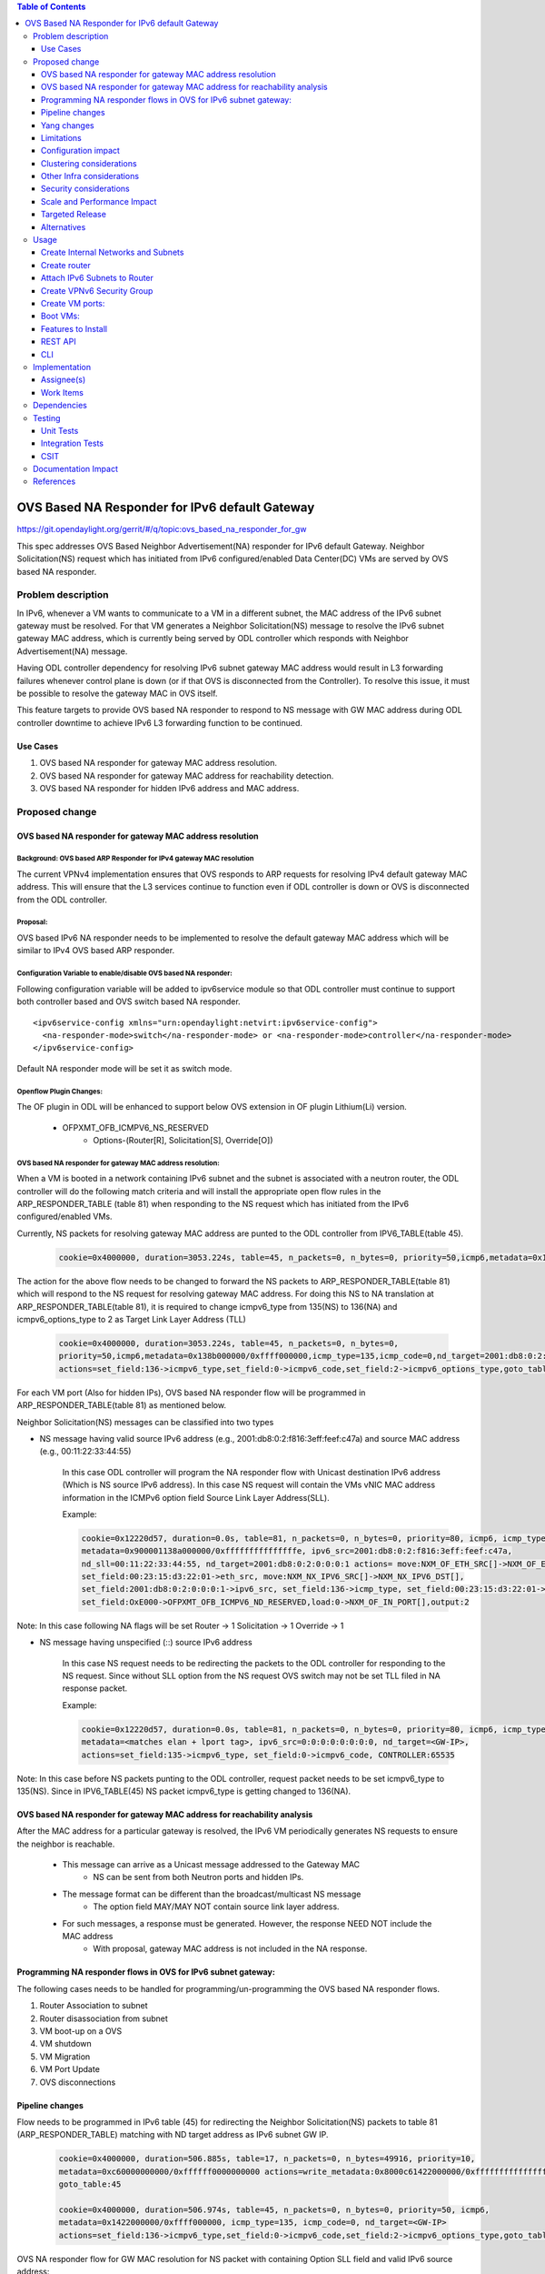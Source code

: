 .. contents:: Table of Contents
         :depth: 3

================================================
OVS Based NA Responder for IPv6 default Gateway
================================================

https://git.opendaylight.org/gerrit/#/q/topic:ovs_based_na_responder_for_gw

This spec addresses OVS Based Neighbor Advertisement(NA) responder for IPv6 default Gateway.
Neighbor Solicitation(NS) request which has initiated from IPv6 configured/enabled
Data Center(DC) VMs are served by OVS based NA responder.


Problem description
===================

In IPv6, whenever a VM wants to communicate to a VM in a different subnet, the MAC address of the
IPv6 subnet gateway must be resolved. For that VM generates a Neighbor Solicitation(NS)
message to resolve the IPv6 subnet gateway MAC address, which is currently being served by ODL
controller which responds with Neighbor Advertisement(NA) message.

Having ODL controller dependency for resolving IPv6 subnet gateway MAC address would result in L3
forwarding failures whenever control plane is down (or if that OVS is disconnected from the
Controller). To resolve this issue, it must be possible to resolve the gateway MAC in OVS itself.

This feature targets to provide OVS based NA responder to respond to NS message with GW MAC
address during ODL controller downtime to achieve IPv6 L3 forwarding function to be continued.


Use Cases
---------
1. OVS based NA responder for gateway MAC address resolution.

2. OVS based NA responder for gateway MAC address for reachability detection.

3. OVS based NA responder for hidden IPv6 address and MAC address.


Proposed change
===============

OVS based NA responder for gateway MAC address resolution
----------------------------------------------------------

Background: OVS based ARP Responder for IPv4 gateway MAC resolution
^^^^^^^^^^^^^^^^^^^^^^^^^^^^^^^^^^^^^^^^^^^^^^^^^^^^^^^^^^^^^^^^^^^
The current VPNv4 implementation ensures that OVS responds to ARP requests for resolving IPv4
default gateway MAC address. This will ensure that the L3 services continue to function even
if ODL controller is down or OVS is disconnected from the ODL controller.


Proposal:
^^^^^^^^^
OVS based IPv6 NA responder needs to be implemented to resolve the default gateway MAC address
which will be similar to IPv4 OVS based ARP responder.


Configuration Variable to enable/disable OVS based NA responder:
^^^^^^^^^^^^^^^^^^^^^^^^^^^^^^^^^^^^^^^^^^^^^^^^^^^^^^^^^^^^^^^^
Following configuration variable will be added to ipv6service module so that ODL controller
must continue to support both controller based and OVS switch based NA responder.

::

  <ipv6service-config xmlns="urn:opendaylight:netvirt:ipv6service-config">
    <na-responder-mode>switch</na-responder-mode> or <na-responder-mode>controller</na-responder-mode>
  </ipv6service-config>

Default NA responder mode will be set it as switch mode.

Openflow Plugin Changes:
^^^^^^^^^^^^^^^^^^^^^^^^
The OF plugin in ODL will be enhanced to support below OVS extension in
OF plugin Lithium(Li) version.

  * OFPXMT_OFB_ICMPV6_NS_RESERVED
      * Options-(Router[R], Solicitation[S], Override[O])


OVS based NA responder for gateway MAC address resolution:
^^^^^^^^^^^^^^^^^^^^^^^^^^^^^^^^^^^^^^^^^^^^^^^^^^^^^^^^^^
When a VM is booted in a network containing IPv6 subnet and the subnet is associated
with a neutron router, the ODL controller will do the following match criteria and will install
the appropriate open flow rules in the ARP_RESPONDER_TABLE (table 81) when responding to the NS
request which has initiated from the IPv6 configured/enabled VMs.

Currently, NS packets for resolving gateway MAC address are punted to the ODL controller from
IPV6_TABLE(table 45).

    .. code-block:: bash

       cookie=0x4000000, duration=3053.224s, table=45, n_packets=0, n_bytes=0, priority=50,icmp6,metadata=0x138b000000/0xffff000000,icmp_type=135,icmp_code=0,nd_target=2001:db8:0:2:0:0:0:1 actions=CONTROLLER:65535

The action for the above flow needs to be changed to forward the NS packets to
ARP_RESPONDER_TABLE(table 81) which will respond to the NS request for resolving gateway
MAC address. For doing this NS to NA translation at ARP_RESPONDER_TABLE(table 81),
it is required to change icmpv6_type from 135(NS) to 136(NA) and icmpv6_options_type to 2 as
Target Link Layer Address (TLL)

    .. code-block:: bash

       cookie=0x4000000, duration=3053.224s, table=45, n_packets=0, n_bytes=0,
       priority=50,icmp6,metadata=0x138b000000/0xffff000000,icmp_type=135,icmp_code=0,nd_target=2001:db8:0:2:0:0:0:1
       actions=set_field:136->icmpv6_type,set_field:0->icmpv6_code,set_field:2->icmpv6_options_type,goto_table:81


For each VM port (Also for hidden IPs), OVS based NA responder flow will be programmed in
ARP_RESPONDER_TABLE(table 81) as mentioned below.

Neighbor Solicitation(NS) messages can be classified into two types

* NS message having valid source IPv6 address (e.g., 2001:db8:0:2:f816:3eff:feef:c47a) and source MAC address 
  (e.g., 00:11:22:33:44:55)

    In this case ODL controller will program the NA responder flow with Unicast
    destination IPv6 address (Which is NS source IPv6 address). In this case
    NS request will contain the VMs vNIC MAC address information in the ICMPv6
    option field Source Link Layer Address(SLL).

    Example:

    .. code-block:: bash

       cookie=0x12220d57, duration=0.0s, table=81, n_packets=0, n_bytes=0, priority=80, icmp6, icmp_type=136,
       metadata=0x900001138a000000/0xfffffffffffffffe, ipv6_src=2001:db8:0:2:f816:3eff:feef:c47a,
       nd_sll=00:11:22:33:44:55, nd_target=2001:db8:0:2:0:0:0:1 actions= move:NXM_OF_ETH_SRC[]->NXM_OF_ETH_DST[],
       set_field:00:23:15:d3:22:01->eth_src, move:NXM_NX_IPV6_SRC[]->NXM_NX_IPV6_DST[],
       set_field:2001:db8:0:2:0:0:0:1->ipv6_src, set_field:136->icmp_type, set_field:00:23:15:d3:22:01->nd-tll,
       set_field:OxE000->OFPXMT_OFB_ICMPV6_ND_RESERVED,load:0->NXM_OF_IN_PORT[],output:2

Note:
In this case following NA flags will be set
Router -> 1
Solicitation -> 1
Override -> 1


* NS message having unspecified (::) source IPv6 address

    In this case NS request needs to be redirecting the packets to the ODL controller for responding
    to the NS request. Since without SLL option from the NS request OVS switch may not be set TLL filed
    in NA response packet.

    Example:

    .. code-block:: bash

       cookie=0x12220d57, duration=0.0s, table=81, n_packets=0, n_bytes=0, priority=80, icmp6, icmp_type=136,
       metadata=<matches elan + lport tag>, ipv6_src=0:0:0:0:0:0:0:0, nd_target=<GW-IP>,
       actions=set_field:135->icmpv6_type, set_field:0->icmpv6_code, CONTROLLER:65535

Note:
In this case before NS packets punting to the ODL controller, request packet needs to be set icmpv6_type to 135(NS). Since in IPV6_TABLE(45) NS packet icmpv6_type is getting changed to 136(NA).

OVS based NA responder for gateway MAC address for reachability analysis
-------------------------------------------------------------------------
After the MAC address for a particular gateway is resolved, the IPv6 VM periodically
generates NS requests to ensure the neighbor is reachable.

   * This message can arrive as a Unicast message addressed to the Gateway MAC
       * NS can be sent from both Neutron ports and hidden IPs.

   * The message format can be different than the broadcast/multicast NS message
       * The option field MAY/MAY NOT contain source link layer address.

   * For such messages, a response must be generated. However, the response NEED NOT include the MAC address
       * With proposal, gateway MAC address is not included in the NA response.


Programming NA responder flows in OVS for IPv6 subnet gateway:
--------------------------------------------------------------
The following cases needs to be handled for programming/un-programming the OVS based NA
responder flows.

1) Router Association to subnet
2) Router disassociation from subnet
3) VM boot-up on a OVS
4) VM shutdown
5) VM Migration
6) VM Port Update
7) OVS disconnections


Pipeline changes
----------------
Flow needs to be programmed in IPv6 table (45) for redirecting the Neighbor Solicitation(NS)
packets to table 81 (ARP_RESPONDER_TABLE) matching with ND target address as IPv6 subnet GW IP.

    .. code-block:: bash

       cookie=0x4000000, duration=506.885s, table=17, n_packets=0, n_bytes=49916, priority=10,
       metadata=0xc60000000000/0xffffff0000000000 actions=write_metadata:0x8000c61422000000/0xfffffffffffffffe,
       goto_table:45

       cookie=0x4000000, duration=506.974s, table=45, n_packets=0, n_bytes=0, priority=50, icmp6,
       metadata=0x1422000000/0xffff000000, icmp_type=135, icmp_code=0, nd_target=<GW-IP>
       actions=set_field:136->icmpv6_type,set_field:0->icmpv6_code,set_field:2->icmpv6_options_type,goto_table:81


OVS NA responder flow for GW MAC resolution for NS packet with containing Option SLL field and
valid IPv6 source address:

    .. code-block:: bash

       cookie=0x12220d57, duration=0.0s, table=81, n_packets=0, n_bytes=0, priority=80,icmp6,
       icmp_type=136, metadata=<matches elan + lport tag>, ipv6_src=<VM-IP-Address>,
       nd_sll=<VM-MAC-Address>, nd_target=<GW-IP>, actions= move:NXM_OF_ETH_SRC[]->NXM_OF_ETH_DST[],
       set_field:<GW-Mac-Address>->eth_src, move:NXM_NX_IPV6_SRC[]->NXM_NX_IPV6_DST[],
       set_field:<GW IP>->ipv6_src, set_field:136->icmp_type, set_field:<GW-mac-Address>->nd-tll,
       set_field:OxE000-> OFPXMT_OFB_ICMPV6_ND_RESERVED,load:0->NXM_OF_IN_PORT[],output:<VM port>

OVS NA responder flow for GW MAC address reachability checking for NS packet without containing Option SLL
field and valid IPv6 source address:

    .. code-block:: bash

       cookie=0x12220d57, duration=0.0s, table=81, n_packets=0, n_bytes=0, priority=80, icmp6, icmp_type=136,
       metadata=<matches elan + lport tag>, ipv6_src=<VM-IP-Address>, nd_sll=<Wildcard the match>,
       nd_target=<GW-IP>, actions= move:NXM_OF_ETH_SRC[]->NXM_OF_ETH_DST[],
       set_field:<GW-Mac-Address>->eth_src, set_field:<All_Node_Multicast_Address>->ipv6_dst,
       set_field:<GW IP>->ipv6_src, set_field:136->icmp_type,set_field:OxE000->OFPXMT_OFB_ICMPV6_ND_RESERVED,
       load:0->NXM_OF_IN_PORT[],output:<VM port>

OVS NA responder flow for GW MAC resolution for NS packet without containing Option SLL field and
unspecified IPv6 source address:

    In this case NS request needs to be redirecting the packets to the ODL controller for responding
    to the NS request. Since without SLL option field from the NS request OVS switch may not be able to
    set TLL filed in NA response packet.

    .. code-block:: bash

       cookie=0x12220d57, duration=0.0s, table=81, n_packets=0, n_bytes=0, priority=80, icmp6, icmp_type=136,
       metadata=<matches elan + lport tag>, ipv6_src=0:0:0:0:0:0:0:0, nd_target=<GW-IP>,
       actions=set_field:135->icmpv6_type, set_field:0->icmpv6_code, CONTROLLER:65535

Yang changes
------------
For the new configuration knob a new yang ipv6service-config shall be added in IPv6 service,
with the container for holding the IPv6 NA responder mode configured. It will have two options
controller and switch, with switch being the default.

::

  container ipv6service-config {
    config true;
    leaf na-responder-mode {
        type enumeration {
            enum "controller";
            enum "switch";
        }
        default "switch";
    }
  }

Limitations
-----------
ODL controller dependency is still required for one of the corner UC as below.

  * NS packet without containing Option SLL field and unspecified IPv6 source address (::)

Configuration impact
--------------------
The proposed change requires the IPv6 service to provide a configuration knob to switch between the
controller based/switch based implementation. A new configuration file
netvirt-ipv6service-config.xml shall be added with default value switch.

::

  <ipv6service-config xmlns="urn:opendaylight:netvirt:ipv6service-config">
    <na-responder-mode>switch</na-responder-mode>
  </ipv6service-config>

The dynamic update of na-responder-mode will not be supported. To change the na-responder-mode
the controller cluster needs to be restarted after changing the na-responder-mode. On restart the
IPv6 NA responder for gateway MAC address lifecycle will be reset and after the controller comes up
in the updated na-responder-mode, a new set of ovs flows will be installed on the openvswitch and
it can be different from the ones that were forwarding traffic earlier.

Clustering considerations
-------------------------
None

Other Infra considerations
--------------------------
None

Security considerations
-----------------------
None

Scale and Performance Impact
----------------------------
The new OVS based NA responder implementation is expected to improve the performance when compared
to the existing one and will reduce the overhead of the ODL controller.

Targeted Release
-----------------
Fluorine

Alternatives
------------
None

Usage
=====

Create Internal Networks and Subnets
------------------------------------

::

 openstack network create vpn6_net_1
 openstack network create vpn6_net_2

 openstack subnet create --network vpn6_net_1 --subnet-range 2001:db8:0:2::/64 vpn6_sub_1 --ip-version=6 --ipv6-address-mode=slaac --ipv6-ra-mode=slaac

 openstack subnet create --network vpn6_net_2 --subnet-range 2001:db8:0:3::/64 vpn6_sub_2 --ip-version=6 --ipv6-address-mode=slaac --ipv6-ra-mode=slaac

Create router
-------------
::

 openstack router create vpn6_router

Attach IPv6 Subnets to Router
-----------------------------
::

 openstack router add subnet vpn6_router vpn6_sub_1
 openstack router add subnet vpn6_router vpn6_sub_2

Create VPNv6 Security Group
-----------------------------
::

 openstack security group create vpn6_sg
 openstack security group rule create vpn6_sg --ingress --ethertype IPv6 --dst-port 1:65535 --protocol tcp
 openstack security group rule create vpn6_sg --egress --ethertype IPv6 --dst-port 1:65535 --protocol tcp
 openstack security group rule create vpn6_sg --ingress --ethertype IPv6 --protocol icmp
 openstack security group rule create vpn6_sg --egress --ethertype IPv6 --protocol icmp
 openstack security group rule create vpn6_sg --ingress --ethertype IPv6 --dst-port 1:65535 --protocol udp
 openstack security group rule create vpn6_sg --egress --ethertype IPv6 --dst-port 1:65535 --protocol udp

Create VM ports:
----------------
::

 openstack port create --network vpn6_net_1 vpn6_net_1_port_1 --security-group vpn6_sg
 openstack port create --network vpn6_net_2 vpn6_net_2_port_1 --security-group vpn6_sg

Boot VMs:
---------
::

 openstack server create --image <VM-Image> --flavor <VM-Flavor> --nic port-id=vpn6_net_1_port_1 --availability-zone nova:<Hypervisor-Name> <VM-Name>
 openstack server create --image <VM-Image> --flavor <VM-Flavor> --nic port-id=vpn6_net_2_port_1 --availability-zone nova:<Hypervisor-Name> <VM-Name>

Features to Install
-------------------
odl-netvirt-openstack

REST API
--------
No new REST API being added.

CLI
---
No new CLI being added.

Implementation
==============

Assignee(s)
-----------
Primary assignee:
  Karthikeyan Krishnan <karthikeyan.k@altencalsoftlabs.com/karthikeyangceb007@gmail.com>

Other contributors:
  Somashekar Byrappa <somashekar.b@altencalsoftlabs.com>

  Nithi Thomas <nithi.t@altencalsoftlabs.com>


Work Items
----------
* Write a framework which can support multiple modes of NA responder implementation.
* Add support in openflow plugin for OVS based NA responder actions.
* Add support in genius for OVS based NA responder actions.
* Add a config parameter to select between controller based and ovs based NA responder.
* Add the flow programming for OVS based NA responder in netvirt.
* Write Unit tests for OVS based NA responder.

Dependencies
============
The following OVS extensions are required to support this feature on ODL controller.

  * The OVS must implement the OF extensions to support match and set field actions for the
    RESERVED field of NA message.
  * The OVS must implement the OF extension to modify to the Type field of the NS Option
    from SLL to TLL.

<TBD>updating the OVS extension available version.

Testing
=======

Unit Tests
----------
Unit test needs to be added for the new OVS based NA responder mode. It shall use the component
tests framework

Integration Tests
-----------------
Integration tests needs to be added for the OVS based NA responder flows.

CSIT
----
Run the CSIT with OVS based NA responder configured.

Documentation Impact
====================
Necessary documentation would be added on how to use this feature.

References
==========
